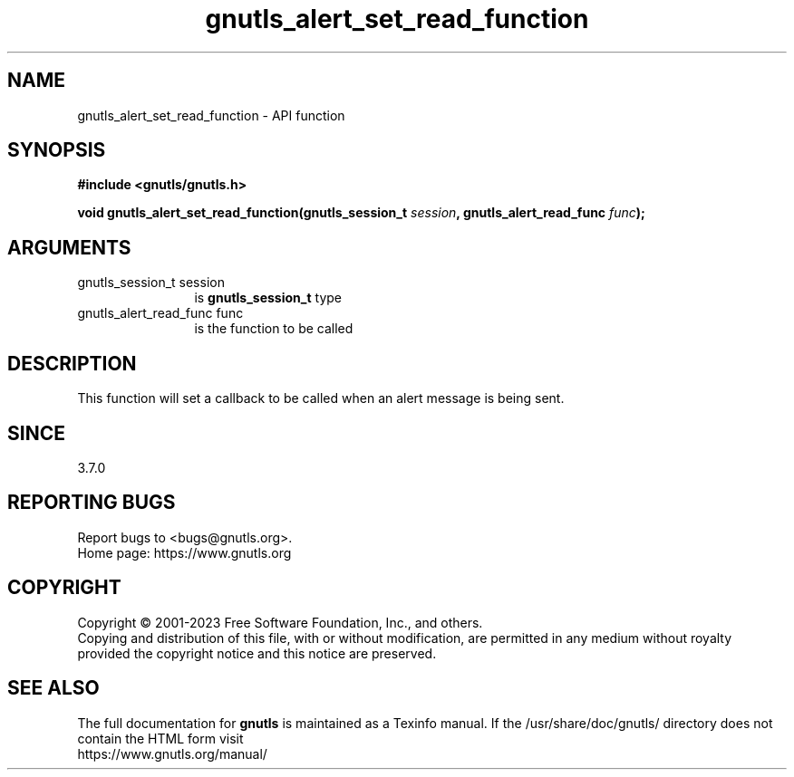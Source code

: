 .\" DO NOT MODIFY THIS FILE!  It was generated by gdoc.
.TH "gnutls_alert_set_read_function" 3 "3.8.2" "gnutls" "gnutls"
.SH NAME
gnutls_alert_set_read_function \- API function
.SH SYNOPSIS
.B #include <gnutls/gnutls.h>
.sp
.BI "void gnutls_alert_set_read_function(gnutls_session_t " session ", gnutls_alert_read_func " func ");"
.SH ARGUMENTS
.IP "gnutls_session_t session" 12
is \fBgnutls_session_t\fP type
.IP "gnutls_alert_read_func func" 12
is the function to be called
.SH "DESCRIPTION"
This function will set a callback to be called when an alert
message is being sent.
.SH "SINCE"
3.7.0
.SH "REPORTING BUGS"
Report bugs to <bugs@gnutls.org>.
.br
Home page: https://www.gnutls.org

.SH COPYRIGHT
Copyright \(co 2001-2023 Free Software Foundation, Inc., and others.
.br
Copying and distribution of this file, with or without modification,
are permitted in any medium without royalty provided the copyright
notice and this notice are preserved.
.SH "SEE ALSO"
The full documentation for
.B gnutls
is maintained as a Texinfo manual.
If the /usr/share/doc/gnutls/
directory does not contain the HTML form visit
.B
.IP https://www.gnutls.org/manual/
.PP
